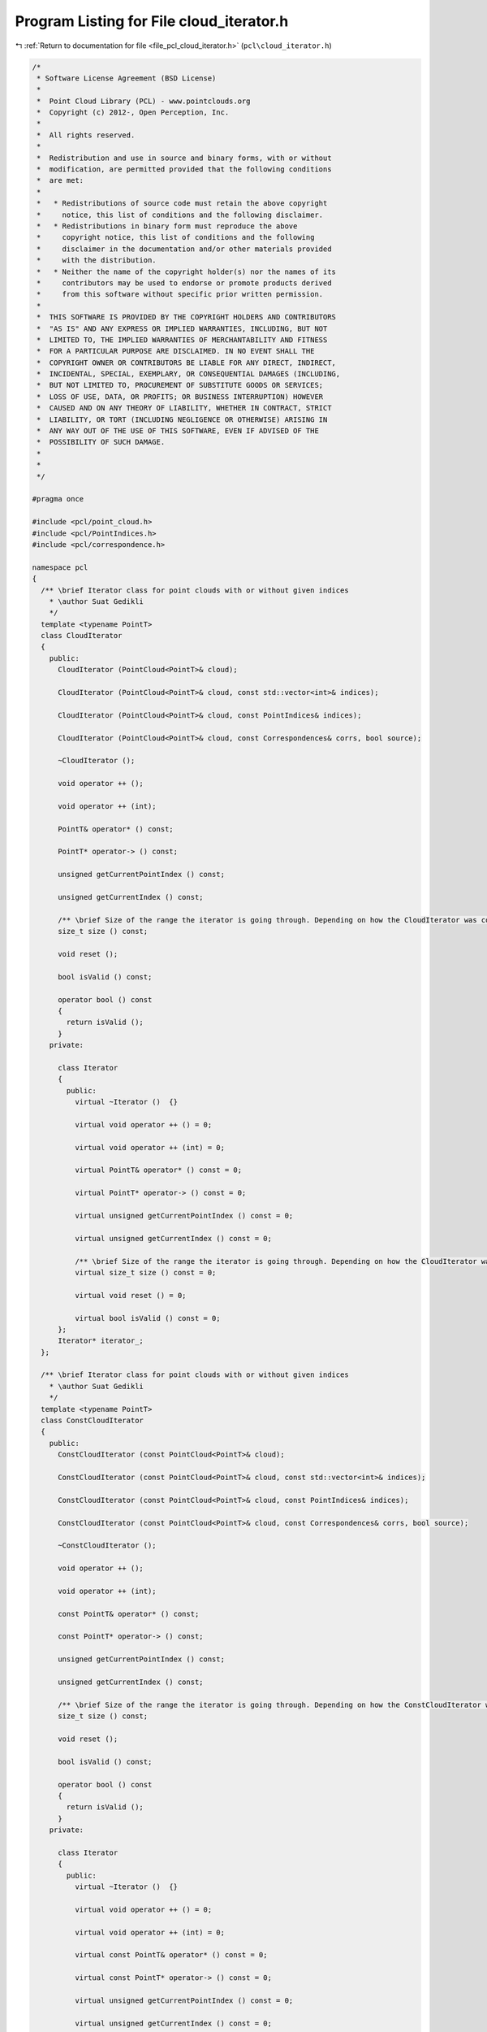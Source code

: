 
.. _program_listing_file_pcl_cloud_iterator.h:

Program Listing for File cloud_iterator.h
=========================================

|exhale_lsh| :ref:`Return to documentation for file <file_pcl_cloud_iterator.h>` (``pcl\cloud_iterator.h``)

.. |exhale_lsh| unicode:: U+021B0 .. UPWARDS ARROW WITH TIP LEFTWARDS

.. code-block:: cpp

   /*
    * Software License Agreement (BSD License)
    *
    *  Point Cloud Library (PCL) - www.pointclouds.org
    *  Copyright (c) 2012-, Open Perception, Inc.
    *
    *  All rights reserved.
    *
    *  Redistribution and use in source and binary forms, with or without
    *  modification, are permitted provided that the following conditions
    *  are met:
    *
    *   * Redistributions of source code must retain the above copyright
    *     notice, this list of conditions and the following disclaimer.
    *   * Redistributions in binary form must reproduce the above
    *     copyright notice, this list of conditions and the following
    *     disclaimer in the documentation and/or other materials provided
    *     with the distribution.
    *   * Neither the name of the copyright holder(s) nor the names of its
    *     contributors may be used to endorse or promote products derived
    *     from this software without specific prior written permission.
    *
    *  THIS SOFTWARE IS PROVIDED BY THE COPYRIGHT HOLDERS AND CONTRIBUTORS
    *  "AS IS" AND ANY EXPRESS OR IMPLIED WARRANTIES, INCLUDING, BUT NOT
    *  LIMITED TO, THE IMPLIED WARRANTIES OF MERCHANTABILITY AND FITNESS
    *  FOR A PARTICULAR PURPOSE ARE DISCLAIMED. IN NO EVENT SHALL THE
    *  COPYRIGHT OWNER OR CONTRIBUTORS BE LIABLE FOR ANY DIRECT, INDIRECT,
    *  INCIDENTAL, SPECIAL, EXEMPLARY, OR CONSEQUENTIAL DAMAGES (INCLUDING,
    *  BUT NOT LIMITED TO, PROCUREMENT OF SUBSTITUTE GOODS OR SERVICES;
    *  LOSS OF USE, DATA, OR PROFITS; OR BUSINESS INTERRUPTION) HOWEVER
    *  CAUSED AND ON ANY THEORY OF LIABILITY, WHETHER IN CONTRACT, STRICT
    *  LIABILITY, OR TORT (INCLUDING NEGLIGENCE OR OTHERWISE) ARISING IN
    *  ANY WAY OUT OF THE USE OF THIS SOFTWARE, EVEN IF ADVISED OF THE
    *  POSSIBILITY OF SUCH DAMAGE.
    *
    *
    */
   
   #pragma once
   
   #include <pcl/point_cloud.h>
   #include <pcl/PointIndices.h>
   #include <pcl/correspondence.h>
   
   namespace pcl
   {
     /** \brief Iterator class for point clouds with or without given indices
       * \author Suat Gedikli
       */
     template <typename PointT>
     class CloudIterator
     {
       public:
         CloudIterator (PointCloud<PointT>& cloud);
   
         CloudIterator (PointCloud<PointT>& cloud, const std::vector<int>& indices);
   
         CloudIterator (PointCloud<PointT>& cloud, const PointIndices& indices);
   
         CloudIterator (PointCloud<PointT>& cloud, const Correspondences& corrs, bool source);
   
         ~CloudIterator ();
   
         void operator ++ ();
   
         void operator ++ (int);
   
         PointT& operator* () const;
   
         PointT* operator-> () const;
   
         unsigned getCurrentPointIndex () const;
   
         unsigned getCurrentIndex () const;
   
         /** \brief Size of the range the iterator is going through. Depending on how the CloudIterator was constructed this is the size of the cloud or indices/correspondences. */
         size_t size () const;
   
         void reset ();
   
         bool isValid () const;
   
         operator bool () const
         {
           return isValid ();
         }
       private:
   
         class Iterator
         {
           public:
             virtual ~Iterator ()  {}
   
             virtual void operator ++ () = 0;
   
             virtual void operator ++ (int) = 0;
   
             virtual PointT& operator* () const = 0;
   
             virtual PointT* operator-> () const = 0;
   
             virtual unsigned getCurrentPointIndex () const = 0;
   
             virtual unsigned getCurrentIndex () const = 0;
   
             /** \brief Size of the range the iterator is going through. Depending on how the CloudIterator was constructed this is the size of the cloud or indices/correspondences. */
             virtual size_t size () const = 0;
   
             virtual void reset () = 0;
   
             virtual bool isValid () const = 0;
         };
         Iterator* iterator_;
     };
   
     /** \brief Iterator class for point clouds with or without given indices
       * \author Suat Gedikli
       */
     template <typename PointT>
     class ConstCloudIterator
     {
       public:
         ConstCloudIterator (const PointCloud<PointT>& cloud);
   
         ConstCloudIterator (const PointCloud<PointT>& cloud, const std::vector<int>& indices);
   
         ConstCloudIterator (const PointCloud<PointT>& cloud, const PointIndices& indices);
   
         ConstCloudIterator (const PointCloud<PointT>& cloud, const Correspondences& corrs, bool source);
   
         ~ConstCloudIterator ();
   
         void operator ++ ();
   
         void operator ++ (int);
   
         const PointT& operator* () const;
   
         const PointT* operator-> () const;
   
         unsigned getCurrentPointIndex () const;
   
         unsigned getCurrentIndex () const;
   
         /** \brief Size of the range the iterator is going through. Depending on how the ConstCloudIterator was constructed this is the size of the cloud or indices/correspondences. */
         size_t size () const;
   
         void reset ();
   
         bool isValid () const;
   
         operator bool () const
         {
           return isValid ();
         }
       private:
   
         class Iterator
         {
           public:
             virtual ~Iterator ()  {}
   
             virtual void operator ++ () = 0;
   
             virtual void operator ++ (int) = 0;
   
             virtual const PointT& operator* () const = 0;
   
             virtual const PointT* operator-> () const = 0;
   
             virtual unsigned getCurrentPointIndex () const = 0;
   
             virtual unsigned getCurrentIndex () const = 0;
   
             /** \brief Size of the range the iterator is going through. Depending on how the ConstCloudIterator was constructed this is the size of the cloud or indices/correspondences. */
             virtual size_t size () const = 0;
   
             virtual void reset () = 0;
   
             virtual bool isValid () const = 0;
         };
   
         class DefaultConstIterator;
         class ConstIteratorIdx;
         Iterator* iterator_;
     };
   
   } // namespace pcl
   
   #include <pcl/impl/cloud_iterator.hpp>
